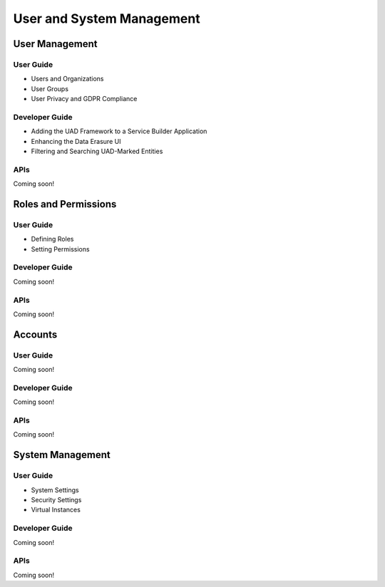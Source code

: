 User and System Management
==========================

User Management
---------------

User Guide
~~~~~~~~~~

* Users and Organizations
* User Groups
* User Privacy and GDPR Compliance

Developer Guide
~~~~~~~~~~~~~~~

* Adding the UAD Framework to a Service Builder Application
* Enhancing the Data Erasure UI
* Filtering and Searching UAD-Marked Entities

APIs
~~~~
Coming soon!

Roles and Permissions
---------------------

User Guide
~~~~~~~~~~

* Defining Roles
* Setting Permissions

Developer Guide
~~~~~~~~~~~~~~~
Coming soon!

APIs
~~~~
Coming soon!

Accounts
--------

User Guide
~~~~~~~~~~
Coming soon!

Developer Guide
~~~~~~~~~~~~~~~
Coming soon!

APIs
~~~~
Coming soon!

System Management
-----------------

User Guide
~~~~~~~~~~

* System Settings
* Security Settings
* Virtual Instances

Developer Guide
~~~~~~~~~~~~~~~
Coming soon!

APIs
~~~~
Coming soon!